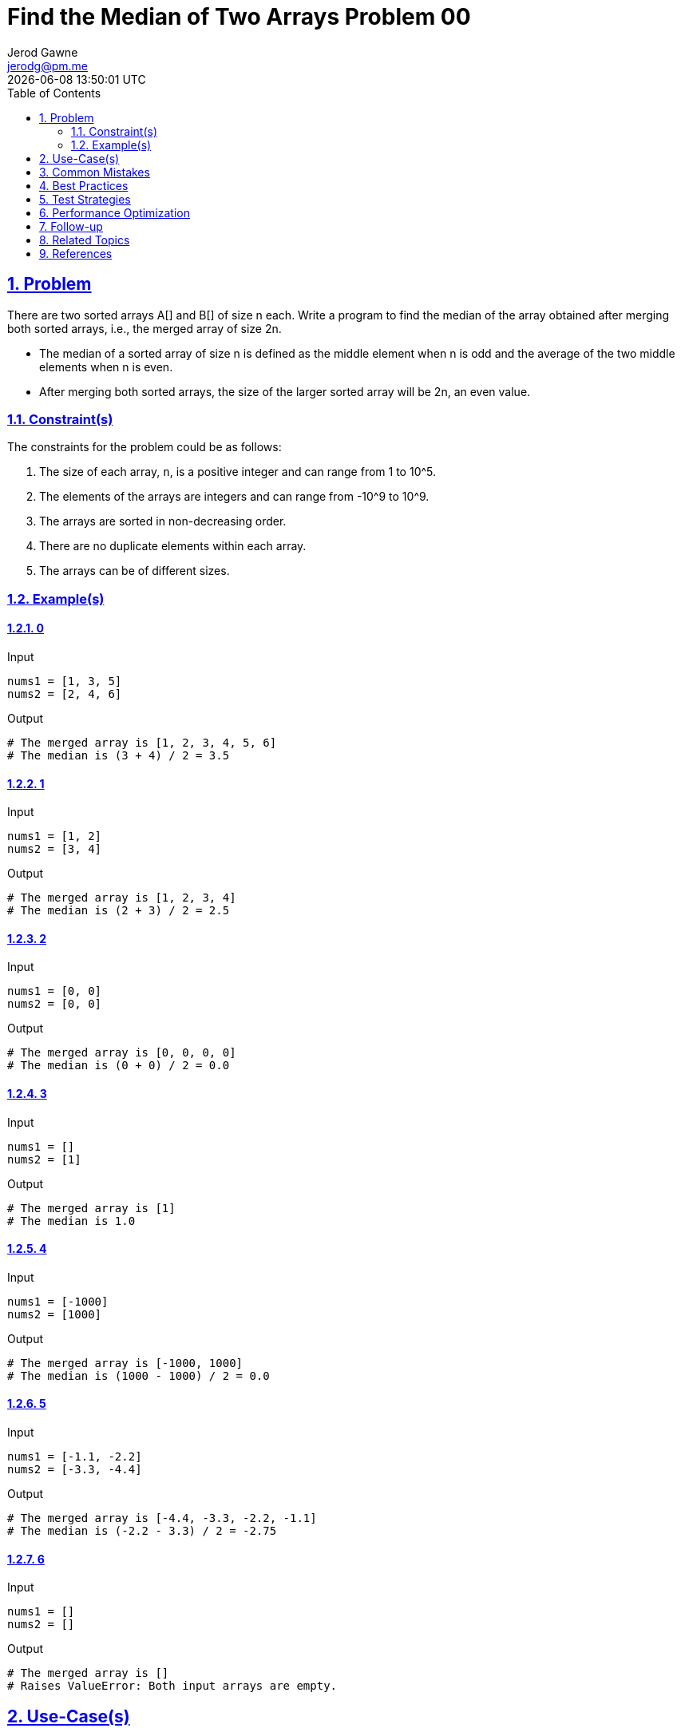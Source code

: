 :doctitle: Find the Median of Two Arrays Problem 00
:author: Jerod Gawne
:email: jerodg@pm.me
:docdate: 04 January 2024
:revdate: {docdatetime}
:doctype: article
:sectanchors:
:sectlinks:
:sectnums:
:toc:
:icons: font
:imagesdir: ./img
:keywords: problem, python

== Problem

[.lead]
There are two sorted arrays A[] and B[] of size n each.
Write a program to find the median of the array obtained after merging both sorted arrays, i.e., the merged array of size 2n.

- The median of a sorted array of size n is defined as the middle element when n is odd and the average of the two middle elements when n is even.
- After merging both sorted arrays, the size of the larger sorted array will be 2n, an even value.

=== Constraint(s)

The constraints for the problem could be as follows:

1. The size of each array, `n`, is a positive integer and can range from 1 to 10^5.
2. The elements of the arrays are integers and can range from -10^9 to 10^9.
3. The arrays are sorted in non-decreasing order.
4. There are no duplicate elements within each array.
5. The arrays can be of different sizes.

=== Example(s)

==== 0

.Input
[source,python,linenums]
----
nums1 = [1, 3, 5]
nums2 = [2, 4, 6]
----

.Output
[source,python,linenums]
----
# The merged array is [1, 2, 3, 4, 5, 6]
# The median is (3 + 4) / 2 = 3.5
----

==== 1

.Input
[source,python,linenums]
----
nums1 = [1, 2]
nums2 = [3, 4]
----

.Output
[source,python,linenums]
----
# The merged array is [1, 2, 3, 4]
# The median is (2 + 3) / 2 = 2.5
----

==== 2

.Input
[source,python,linenums]
----
nums1 = [0, 0]
nums2 = [0, 0]
----

.Output
[source,python,linenums]
----
# The merged array is [0, 0, 0, 0]
# The median is (0 + 0) / 2 = 0.0
----

==== 3

.Input
[source,python,linenums]
----
nums1 = []
nums2 = [1]
----

.Output
[source,python,linenums]
----
# The merged array is [1]
# The median is 1.0
----

==== 4

.Input
[source,python,linenums]
----
nums1 = [-1000]
nums2 = [1000]
----

.Output
[source,python,linenums]
----
# The merged array is [-1000, 1000]
# The median is (1000 - 1000) / 2 = 0.0
----

==== 5

.Input
[source,python,linenums]
----
nums1 = [-1.1, -2.2]
nums2 = [-3.3, -4.4]
----

.Output
[source,python,linenums]
----
# The merged array is [-4.4, -3.3, -2.2, -1.1]
# The median is (-2.2 - 3.3) / 2 = -2.75
----

==== 6

.Input
[source,python,linenums]
----
nums1 = []
nums2 = []
----

.Output
[source,python,linenums]
----
# The merged array is []
# Raises ValueError: Both input arrays are empty.
----

== Use-Case(s)

Finding the median of two arrays is a common operation in various fields, including:

1. **Statistics**: The median is a measure of central tendency, and combining two datasets and finding the median can provide a more accurate representation of the data.

2. **Data Analysis**: In exploratory data analysis, you might need to merge two datasets and find the median to understand the data distribution.

3. **Machine Learning**: In feature engineering, you might need to merge two features and find the median to create a new feature.

4. **Image Processing**: Median filtering is a common technique used in image processing to reduce noise in an image or signal.

5. **Real-time Systems**: In real-time systems like sensor networks or stock price monitoring, where data is collected in real-time from multiple sources, the median of the collected data can be used to filter out outliers and provide a more accurate reading.

6. **Database Systems**: In database systems, finding the median is often used in queries that involve statistical calculations over a set of data.

7. **Financial Analysis**: In financial analysis, the median of two arrays could be used to determine the middle value of a set of numbers, which is often useful in understanding the data distribution when there are outliers.

== Common Mistakes

When finding the median of two arrays, there are several common mistakes that developers often make:

1. **Not Handling Empty Arrays**: One common mistake is not properly handling the case where one or both of the input arrays are empty.
Your code should be able to handle this scenario gracefully.

2. **Not Sorting the Merged Array**: The median of an array is the middle value when the array is sorted.
If you forget to sort the merged array, you will not get the correct median.

3. **Incorrect Calculation of Median for Even Sized Arrays**: If the size of the merged array is even, the median is the average of the two middle elements.
A common mistake is to just take one of the middle elements as the median.

4. **Not Considering Negative Numbers or Zero**: If the arrays contain negative numbers or zeros, these should be correctly considered when finding the median.

5. **Not Considering Decimal Numbers**: If the arrays contain decimal numbers, the median should be a float, not an integer.
Make sure your code does not truncate decimal numbers.

6. **Inefficient Merging and Sorting**: Merging two sorted arrays and then sorting the merged array is not efficient.
There are more efficient algorithms to find the median of two sorted arrays.

7. **Not Handling Duplicates**: If the arrays contain duplicate elements, these should be correctly considered when finding the median.
Some developers mistakenly assume that the arrays do not contain duplicates.

8. **Ignoring Array Bounds**: Always check array bounds before accessing elements.
Ignoring to do so might lead to runtime errors.

Remember, thorough testing with different types of input can help catch these common mistakes.

== Best Practices

When finding the median of two arrays, here are some best practices to follow:

1. **Understand the Problem**: Make sure you understand the problem correctly, especially the definition of the median for both odd and even sized arrays.

2. **Handle Edge Cases**: Always handle edge cases such as empty arrays, arrays with one element, and arrays with negative numbers or zeros.

3. **Efficient Merging**: If the input arrays are sorted, use a merge algorithm that takes advantage of this fact instead of simply concatenating the arrays and sorting the result.

4. **Avoid Unnecessary Sorting**: If you only need the median, you don't need to fully sort the data.
There are algorithms that can find the median in linear time.

5. **Use Appropriate Data Types**: If the arrays can contain decimal numbers, make sure your median is a float, not an integer.

6. **Use Built-in Functions**: Many languages have built-in functions to merge and sort arrays, and to find the median.
Use these when possible.

7. **Write Readable Code**: Write your code in a way that is easy for others (and you) to understand.
Use meaningful variable names and include comments explaining your logic.

8. **Test Your Code**: Test your code with various test cases to make sure it works correctly in all situations.
Include edge cases in your tests.

9. **Optimize Your Code**: Once your code is working correctly, look for ways to make it more efficient.
For example, if you are merging and sorting the arrays, there may be a more efficient algorithm you can use.

10. **Stay Updated**: Algorithms and best practices can change over time, so it's important to continue learning and staying updated with the latest information.

== Test Strategies

When testing the functionality of finding the median of two arrays, you should consider the following strategies:

1. **Unit Testing**: Write unit tests for your function to ensure it behaves as expected.
This includes testing with different types of input, such as positive numbers, negative numbers, zeros, and decimal numbers.

2. **Boundary Testing**: Test your function with edge cases.
This includes scenarios where one or both arrays are empty, arrays with one element, and arrays with maximum allowed size or values.

3. **Performance Testing**: Test your function with large arrays to ensure it performs well.
This is especially important if the arrays are sorted, as there are efficient algorithms for finding the median of two sorted arrays.

4. **Random Testing**: Generate random arrays and test your function with them.
This can help catch unexpected bugs.

5. **Regression Testing**: If you make changes to your function, re-run your tests to ensure it still works as expected.

6. **Integration Testing**: If your function is part of a larger system, test it in the context of that system to ensure it interacts correctly with other components.

7. **Validation Testing**: Compare the output of your function with the expected output.
This can be done by manually calculating the median for small arrays, or by using a trusted function from a library for larger arrays.

Remember, thorough testing is key to ensuring your function works correctly in all situations.

== Performance Optimization

When optimizing the performance of a function that finds the median of two arrays, consider the following tips:

1. **Use Efficient Algorithms**: If the input arrays are sorted, there are efficient algorithms that can find the median in O(log(n)) time complexity, such as the binary search approach.
This is much faster than merging the arrays and then finding the median, which takes O(n) time.

2. **Avoid Unnecessary Operations**: If you only need the median, you don't need to fully sort the data.
There are selection algorithms that can find the kth smallest number in an unsorted array in linear time.

3. **Use Built-in Functions**: Many languages have built-in functions to merge and sort arrays, and to find the median.
These are usually optimized and faster than custom implementations.

4. **Space Complexity**: Be mindful of the space complexity of your solution.
Using extra space often speeds up the computation, but it might not be feasible for large inputs.

5. **Early Exit**: If possible, design your algorithm to return early when the median is found, rather than processing the entire array.

6. **Parallel Processing**: If the arrays are large, consider using parallel processing to divide the work among multiple cores or threads.

Remember, always measure the performance of your function before and after optimization to ensure that the changes have the desired effect.

== Follow-up

For a follow-up to finding the median of two arrays, you could consider the following:

1. **Implement Different Algorithms**: There are several algorithms to find the median of two sorted arrays, each with different time and space complexities.
You could implement and compare these algorithms to understand their trade-offs.

2. **Handle Larger Datasets**: Test your function with larger datasets to see how it performs.
This could involve generating large random arrays or using real-world data.

3. **Explore Other Statistics**: Besides the median, there are other statistical measures that could be interesting to compute from two arrays, such as the mean, mode, range, variance, and standard deviation.

4. **Parallel Processing**: If the arrays are large, consider using parallel processing to divide the work among multiple cores or threads.
This could significantly speed up the computation for large inputs.

5. **Optimize for Specific Cases**: If you know more about the properties of your input arrays (e.g., they are already sorted, they have a certain distribution, etc.), you could optimize your function for these specific cases.

6. **Implement in Different Programming Languages**: Implement the solution in different programming languages and compare the performance, readability, and ease of implementation.

7. **Use in Real-world Applications**: Try to find a real-world application for finding the median of two arrays.
This could be in the field of data analysis, machine learning, image processing, etc.
Implementing a solution in a real-world context can often bring up considerations that are not apparent in a simplified problem statement.

== Related Topics

Related topics for finding the median of two arrays include:

1. **Sorting Algorithms**: Understanding different sorting algorithms can be beneficial as the median is often calculated on sorted data.
You can refer to this [Sorting Algorithms](https://en.wikipedia.org/wiki/Sorting_algorithm) Wikipedia page for more information.

2. **Binary Search**: Binary search is a key algorithm used in efficient solutions for finding the median of two sorted arrays.
Here is a link to the [Binary Search](https://en.wikipedia.org/wiki/Binary_search_algorithm) Wikipedia page.

3. **Divide and Conquer Algorithms**: The efficient solution for finding the median of two sorted arrays is a divide and conquer algorithm.
You can learn more about these types of algorithms on this [Divide and Conquer Algorithms](https://en.wikipedia.org/wiki/Divide-and-conquer_algorithm) Wikipedia page.

4. **Data Structures**: Understanding data structures like arrays and how to manipulate them is crucial for this problem.
Here is a link to the [Array](https://en.wikipedia.org/wiki/Array_data_structure) Wikipedia page.

5. **Statistics**: The concept of the median comes from statistics.
Here is a link to the [Median](https://en.wikipedia.org/wiki/Median) Wikipedia page.

6. **Complexity Analysis**: Understanding time and space complexity is important for analyzing the efficiency of your solution.
Here is a link to the [Time Complexity](https://en.wikipedia.org/wiki/Time_complexity) and [Space Complexity](https://en.wikipedia.org/wiki/Space_complexity) Wikipedia pages.

7. **Unit Testing**: Writing tests for your code is a good practice to ensure your solution works as expected.
Here is a link to the [Unit Testing](https://en.wikipedia.org/wiki/Unit_testing) Wikipedia page.

8. **Python Programming**: If you're implementing the solution in Python, understanding Python's specific syntax, built-in functions, and libraries can be helpful.
Here is a link to the [Python](https://en.wikipedia.org/wiki/Python_(programming_language)) Wikipedia page.

== References

Here are some official Python documentation references that are relevant to the methods used in finding the median of two arrays:

1. **Python Built-in Functions**: Python has several built-in functions that can be useful in this problem, such as `len()` for getting the size of an array, and `sorted()` for sorting an array.
Here is the link to the [Python Built-in Functions](https://docs.python.org/3/library/functions.html) documentation.

2. **Python `statistics` Module**: Python's `statistics` module provides functions to calculate mathematical statistics of numeric data, including the `median()` function.
Here is the link to the [Python `statistics` Module](https://docs.python.org/3/library/statistics.html) documentation.

3. **Python `heapq` Module**: Python's `heapq` module provides an implementation of the heap queue algorithm, also known as the priority queue algorithm, which can be useful for efficient median calculation.
Here is the link to the [Python `heapq` Module](https://docs.python.org/3/library/heapq.html) documentation.

4. **Python `bisect` Module**: Python's `bisect` module provides support for maintaining a list in sorted order without having to sort the list after each insertion, which can be useful for efficient median calculation.
Here is the link to the [Python `bisect` Module](https://docs.python.org/3/library/bisect.html) documentation.

5. **Python `unittest` Module**: Python's `unittest` module provides a framework for creating and running tests, which is important for ensuring your median calculation function works as expected.
Here is the link to the [Python `unittest` Module](https://docs.python.org/3/library/unittest.html) documentation.
